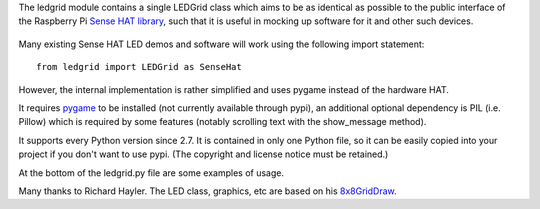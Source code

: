 The ledgrid module contains a single LEDGrid class which aims to be as
identical as possible to the public interface of the Raspberry Pi
`Sense HAT library`_, such that it is useful in mocking up software for
it and other such devices.

    .. image:: https://raw.githubusercontent.com/zeth/ledgrid/master/ledgrid-screenshot.png

Many existing Sense HAT LED demos and software will work using the
following import statement::

    from ledgrid import LEDGrid as SenseHat

However, the internal implementation is rather simplified and uses
pygame instead of the hardware HAT.

It requires pygame_ to be installed (not currently available through
pypi), an additional optional dependency is PIL (i.e. Pillow) which is
required by some features (notably scrolling text with the
show_message method).

It supports every Python version since 2.7.  It is contained in only
one Python file, so it can be easily copied into your project if you
don't want to use pypi. (The copyright and license notice must be
retained.)

At the bottom of the ledgrid.py file are some examples of usage.

Many thanks to Richard Hayler. The LED class, graphics, etc are based
on his `8x8GridDraw`_.

.. _`8x8GridDraw`: https://github.com/topshed/RPi_8x8GridDraw
.. _pygame: http://www.pygame.org
.. _`Sense HAT library`: https://pythonhosted.org/sense-hat/
